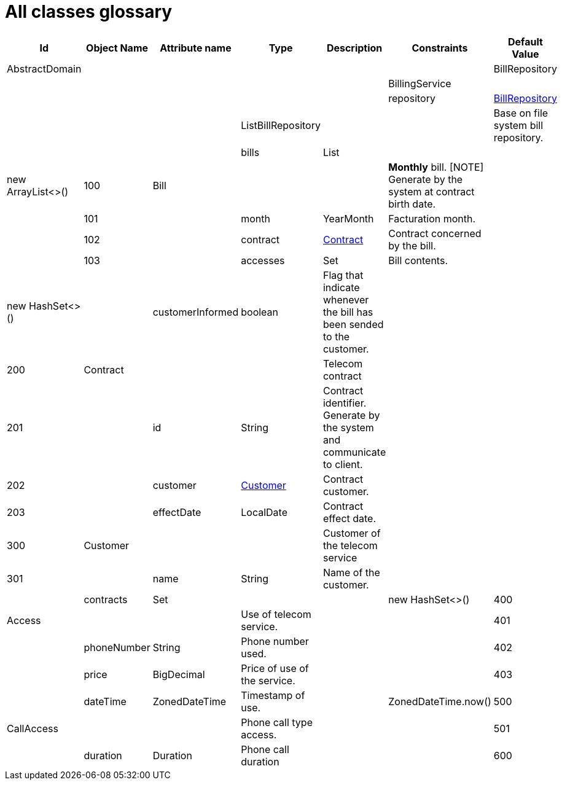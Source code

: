:sectlinks:
:sectanchors:
= All classes glossary

[cols="1,2,2,1,4,1,1",options="header"]
|===
|Id|Object Name|Attribute name|Type|Description|Constraints|Default Value

    
    |anchor:glossaryid-AbstractDomain[]AbstractDomain
    |
    |
    |
    |
    |
    
    |anchor:glossaryid-BillRepository[]BillRepository
    |
    |
    |
    |
    |
    
    |anchor:glossaryid-BillingService[]BillingService
    |
    |
    |
    |
    |
        
        |
        |anchor:glossaryid-BillingService_repository[]repository
        |&lt;&lt;glossaryid-BillRepository,BillRepository&gt;&gt;
        |
        |
        |
    
    |anchor:glossaryid-ListBillRepository[]ListBillRepository
    |
    |
    |Base on file system bill repository.
    |
    |
        
        |
        |anchor:glossaryid-ListBillRepository_bills[]bills
        |List
        |
        |
        |new ArrayList&lt;&gt;()
    |anchor:glossaryid-100[]100
    |anchor:glossaryid-100[]Bill
    |
    |
    |*Monthly* bill.
[NOTE]
Generate by the system at contract birth date.
    |
    |
        |anchor:glossaryid-101[]101
        |
        |anchor:glossaryid-101[]month
        |YearMonth
        |Facturation month.
        |
        |
        |anchor:glossaryid-102[]102
        |
        |anchor:glossaryid-102[]contract
        |&lt;&lt;glossaryid-200,Contract&gt;&gt;
        |Contract concerned by the bill.
        |
        |
        |anchor:glossaryid-103[]103
        |
        |anchor:glossaryid-103[]accesses
        |Set
        |Bill contents.
        |
        |new HashSet&lt;&gt;()
        
        |
        |anchor:glossaryid-Bill_customerInformed[]customerInformed
        |boolean
        |Flag that indicate whenever the bill has been sended to the customer.
        |
        |&#13;&#10;&#13;&#10;    &#13;&#10;      
    |anchor:glossaryid-200[]200
    |anchor:glossaryid-200[]Contract
    |
    |
    |Telecom contract
    |
    |
        |anchor:glossaryid-201[]201
        |
        |anchor:glossaryid-201[]id
        |String
        |Contract identifier.
Generate by the system and communicate to client.
        |
        |
        |anchor:glossaryid-202[]202
        |
        |anchor:glossaryid-202[]customer
        |&lt;&lt;glossaryid-300,Customer&gt;&gt;
        |Contract customer.
        |
        |
        |anchor:glossaryid-203[]203
        |
        |anchor:glossaryid-203[]effectDate
        |LocalDate
        |Contract effect date.
        |
        |
    |anchor:glossaryid-300[]300
    |anchor:glossaryid-300[]Customer
    |
    |
    |Customer of the telecom service
    |
    |
        |anchor:glossaryid-301[]301
        |
        |anchor:glossaryid-301[]name
        |String
        |Name of the customer.
        |
        |
        
        |
        |anchor:glossaryid-Customer_contracts[]contracts
        |Set
        |
        |
        |new HashSet&lt;&gt;()
    |anchor:glossaryid-400[]400
    |anchor:glossaryid-400[]Access
    |
    |
    |Use of telecom service.
    |
    |
        |anchor:glossaryid-401[]401
        |
        |anchor:glossaryid-401[]phoneNumber
        |String
        |Phone number used.
        |
        |
        |anchor:glossaryid-402[]402
        |
        |anchor:glossaryid-402[]price
        |BigDecimal
        |Price of use of the service.
        |
        |
        |anchor:glossaryid-403[]403
        |
        |anchor:glossaryid-403[]dateTime
        |ZonedDateTime
        |Timestamp of use.
        |
        |ZonedDateTime.now()
    |anchor:glossaryid-500[]500
    |anchor:glossaryid-500[]CallAccess
    |
    |
    |Phone call type access.
    |
    |
        |anchor:glossaryid-501[]501
        |
        |anchor:glossaryid-501[]duration
        |Duration
        |Phone call duration
        |
        |
    |anchor:glossaryid-600[]600
    |anchor:glossaryid-600[]SmsAccess
    |
    |
    |SMS type access.
    |
    |
|===
